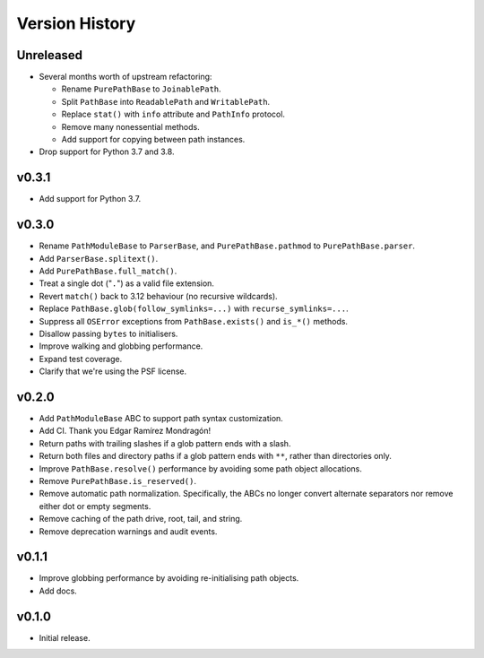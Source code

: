Version History
===============

Unreleased
----------

- Several months worth of upstream refactoring:

  - Rename ``PurePathBase`` to ``JoinablePath``.
  - Split ``PathBase`` into ``ReadablePath`` and ``WritablePath``.
  - Replace ``stat()`` with ``info`` attribute and ``PathInfo`` protocol.
  - Remove many nonessential methods.
  - Add support for copying between path instances.

- Drop support for Python 3.7 and 3.8.

v0.3.1
------

- Add support for Python 3.7.

v0.3.0
------

- Rename ``PathModuleBase`` to ``ParserBase``, and ``PurePathBase.pathmod``
  to ``PurePathBase.parser``.
- Add ``ParserBase.splitext()``.
- Add ``PurePathBase.full_match()``.
- Treat a single dot ("``.``") as a valid file extension.
- Revert ``match()`` back to 3.12 behaviour (no recursive wildcards).
- Replace ``PathBase.glob(follow_symlinks=...)`` with ``recurse_symlinks=...``.
- Suppress all ``OSError`` exceptions from ``PathBase.exists()`` and
  ``is_*()`` methods.
- Disallow passing ``bytes`` to initialisers.
- Improve walking and globbing performance.
- Expand test coverage.
- Clarify that we're using the PSF license.


v0.2.0
------

- Add ``PathModuleBase`` ABC to support path syntax customization.
- Add CI. Thank you Edgar Ramírez Mondragón!
- Return paths with trailing slashes if a glob pattern ends with a slash.
- Return both files and directory paths if a glob pattern ends with ``**``,
  rather than directories only.
- Improve ``PathBase.resolve()`` performance by avoiding some path object
  allocations.
- Remove ``PurePathBase.is_reserved()``.
- Remove automatic path normalization. Specifically, the ABCs no longer
  convert alternate separators nor remove either dot or empty segments.
- Remove caching of the path drive, root, tail, and string.
- Remove deprecation warnings and audit events.


v0.1.1
------

- Improve globbing performance by avoiding re-initialising path objects.
- Add docs.


v0.1.0
------

- Initial release.
